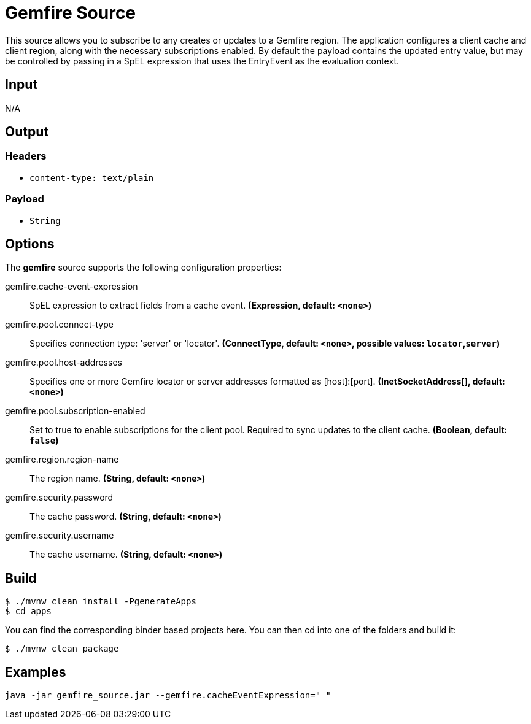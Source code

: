 //tag::ref-doc[]
= Gemfire Source

This source allows you to subscribe to any creates or updates to a Gemfire region.  The application configures a client cache and client region, along with the necessary
subscriptions enabled. By default the payload contains the updated entry value,
but may be controlled by passing in a SpEL expression that uses the EntryEvent as the
evaluation context.

== Input

N/A

== Output

=== Headers

* `content-type: text/plain`

=== Payload

* `String`

== Options

The **$$gemfire$$** $$source$$ supports the following configuration properties:

//tag::configuration-properties[]
$$gemfire.cache-event-expression$$:: $$SpEL expression to extract fields from a cache event.$$ *($$Expression$$, default: `$$<none>$$`)*
$$gemfire.pool.connect-type$$:: $$Specifies connection type: 'server' or 'locator'.$$ *($$ConnectType$$, default: `$$<none>$$`, possible values: `locator`,`server`)*
$$gemfire.pool.host-addresses$$:: $$Specifies one or more Gemfire locator or server addresses formatted as [host]:[port].$$ *($$InetSocketAddress[]$$, default: `$$<none>$$`)*
$$gemfire.pool.subscription-enabled$$:: $$Set to true to enable subscriptions for the client pool. Required to sync updates to the client cache.$$ *($$Boolean$$, default: `$$false$$`)*
$$gemfire.region.region-name$$:: $$The region name.$$ *($$String$$, default: `$$<none>$$`)*
$$gemfire.security.password$$:: $$The cache password.$$ *($$String$$, default: `$$<none>$$`)*
$$gemfire.security.username$$:: $$The cache username.$$ *($$String$$, default: `$$<none>$$`)*
//end::configuration-properties[]

== Build

```
$ ./mvnw clean install -PgenerateApps
$ cd apps
```
You can find the corresponding binder based projects here.
You can then cd into one of the folders and build it:
```
$ ./mvnw clean package
```

== Examples

```
java -jar gemfire_source.jar --gemfire.cacheEventExpression=" "
```

//end::ref-doc[]

